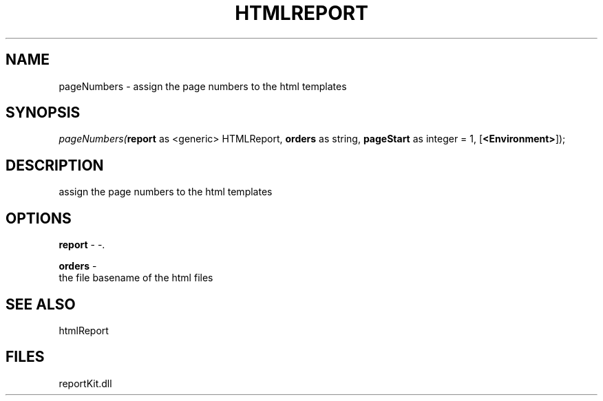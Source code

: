 .\" man page create by R# package system.
.TH HTMLREPORT 4 2000-1月 "pageNumbers" "pageNumbers"
.SH NAME
pageNumbers \- assign the page numbers to the html templates
.SH SYNOPSIS
\fIpageNumbers(\fBreport\fR as <generic> HTMLReport, 
\fBorders\fR as string, 
\fBpageStart\fR as integer = 1, 
[\fB<Environment>\fR]);\fR
.SH DESCRIPTION
.PP
assign the page numbers to the html templates
.PP
.SH OPTIONS
.PP
\fBreport\fB \fR\- -. 
.PP
.PP
\fBorders\fB \fR\- 
 the file basename of the html files
. 
.PP
.SH SEE ALSO
htmlReport
.SH FILES
.PP
reportKit.dll
.PP
